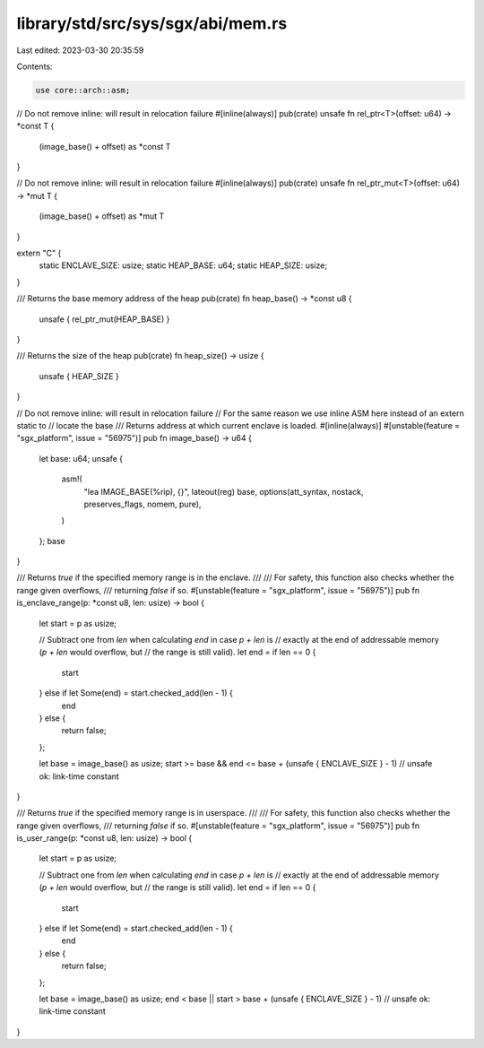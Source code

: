 library/std/src/sys/sgx/abi/mem.rs
==================================

Last edited: 2023-03-30 20:35:59

Contents:

.. code-block:: rs

    use core::arch::asm;

// Do not remove inline: will result in relocation failure
#[inline(always)]
pub(crate) unsafe fn rel_ptr<T>(offset: u64) -> *const T {
    (image_base() + offset) as *const T
}

// Do not remove inline: will result in relocation failure
#[inline(always)]
pub(crate) unsafe fn rel_ptr_mut<T>(offset: u64) -> *mut T {
    (image_base() + offset) as *mut T
}

extern "C" {
    static ENCLAVE_SIZE: usize;
    static HEAP_BASE: u64;
    static HEAP_SIZE: usize;
}

/// Returns the base memory address of the heap
pub(crate) fn heap_base() -> *const u8 {
    unsafe { rel_ptr_mut(HEAP_BASE) }
}

/// Returns the size of the heap
pub(crate) fn heap_size() -> usize {
    unsafe { HEAP_SIZE }
}

// Do not remove inline: will result in relocation failure
// For the same reason we use inline ASM here instead of an extern static to
// locate the base
/// Returns address at which current enclave is loaded.
#[inline(always)]
#[unstable(feature = "sgx_platform", issue = "56975")]
pub fn image_base() -> u64 {
    let base: u64;
    unsafe {
        asm!(
            "lea IMAGE_BASE(%rip), {}",
            lateout(reg) base,
            options(att_syntax, nostack, preserves_flags, nomem, pure),
        )
    };
    base
}

/// Returns `true` if the specified memory range is in the enclave.
///
/// For safety, this function also checks whether the range given overflows,
/// returning `false` if so.
#[unstable(feature = "sgx_platform", issue = "56975")]
pub fn is_enclave_range(p: *const u8, len: usize) -> bool {
    let start = p as usize;

    // Subtract one from `len` when calculating `end` in case `p + len` is
    // exactly at the end of addressable memory (`p + len` would overflow, but
    // the range is still valid).
    let end = if len == 0 {
        start
    } else if let Some(end) = start.checked_add(len - 1) {
        end
    } else {
        return false;
    };

    let base = image_base() as usize;
    start >= base && end <= base + (unsafe { ENCLAVE_SIZE } - 1) // unsafe ok: link-time constant
}

/// Returns `true` if the specified memory range is in userspace.
///
/// For safety, this function also checks whether the range given overflows,
/// returning `false` if so.
#[unstable(feature = "sgx_platform", issue = "56975")]
pub fn is_user_range(p: *const u8, len: usize) -> bool {
    let start = p as usize;

    // Subtract one from `len` when calculating `end` in case `p + len` is
    // exactly at the end of addressable memory (`p + len` would overflow, but
    // the range is still valid).
    let end = if len == 0 {
        start
    } else if let Some(end) = start.checked_add(len - 1) {
        end
    } else {
        return false;
    };

    let base = image_base() as usize;
    end < base || start > base + (unsafe { ENCLAVE_SIZE } - 1) // unsafe ok: link-time constant
}


